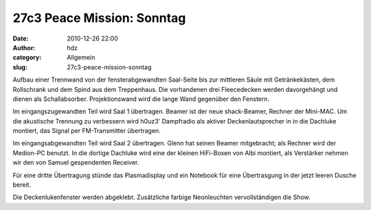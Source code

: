 27c3 Peace Mission: Sonntag
###########################
:date: 2010-12-26 22:00
:author: hdz
:category: Allgemein
:slug: 27c3-peace-mission-sonntag

|image0|\ Aufbau einer Trennwand von der fensterabgewandten Saal-Seite bis zur mittleren Säule mit Getränkekästen, dem Rollschrank und dem Spind aus dem Treppenhaus. Die vorhandenen drei Fleecedecken werden davorgehängt und dienen als Schallabsorber. Projektionswand wird die lange Wand gegenüber den Fenstern.

Im eingangszugewandten Teil wird Saal 1 übertragen. Beamer ist der neue
shack-Beamer, Rechner der Mini-MAC. Um die akustische Trennung zu
verbessern wird h0uz3' Dampfradio als aktiver Deckenlautsprecher in in
die Dachluke montiert, das Signal per FM-Transmitter übertragen.

Im eingangsabgewandten Teil wird Saal 2 übertragen. Glenn hat seinen
Beamer mitgebracht; als Rechner wird der Medion-PC benutzt. In die
dortige Dachluke wird eine der kleinen HiFi-Boxen von Albi montiert, als
Verstärker nehmen wir den von Samuel gespendenten Receiver.

Für eine dritte Übertragung stünde das Plasmadisplay und ein Notebook
für eine Übertrasgung in der jetzt leeren Dusche bereit.

Die Deckenlukenfenster werden abgeklebt. Zusätzliche farbige
Neonleuchten vervollständigen die Show.

.. |image0| image:: http://shackspace.de/wp-content/uploads/2011/01/logo_27c3.png
   :target: http://shackspace.de/wp-content/uploads/2011/01/logo_27c3.png


